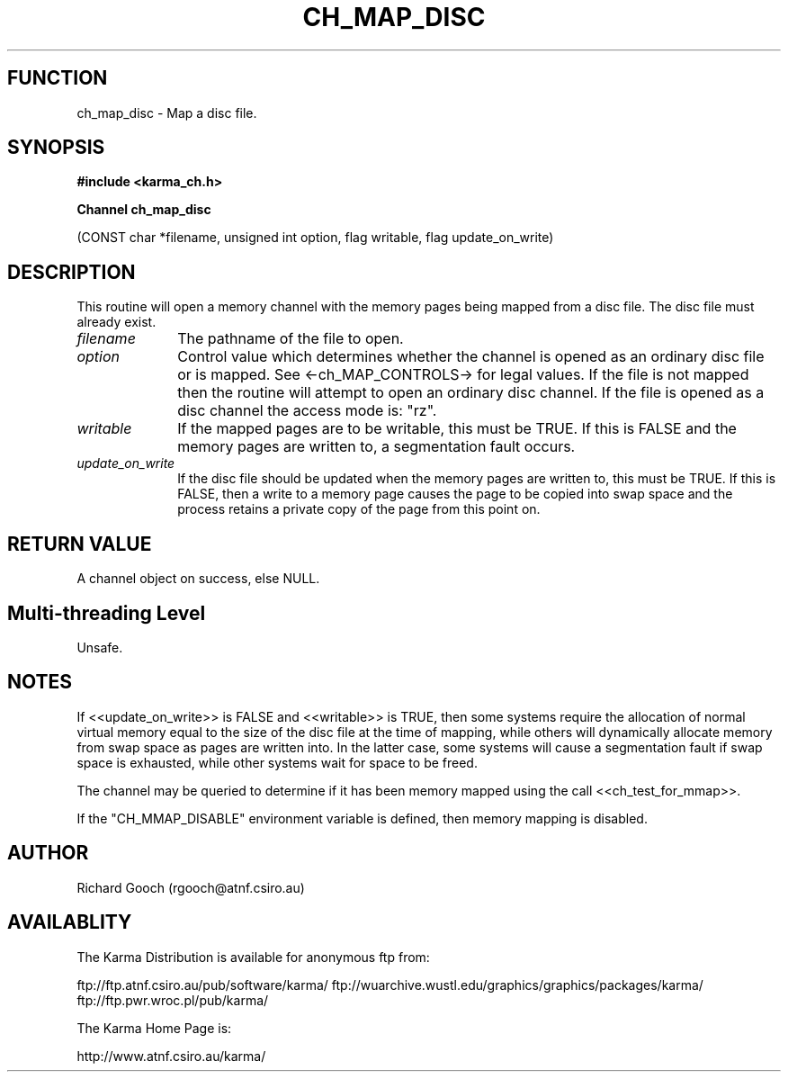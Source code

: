 .TH CH_MAP_DISC 3 "13 Nov 2005" "Karma Distribution"
.SH FUNCTION
ch_map_disc \- Map a disc file.
.SH SYNOPSIS
.B #include <karma_ch.h>
.sp
.B Channel ch_map_disc
.sp
(CONST char *filename, unsigned int option, flag writable,
flag update_on_write)
.SH DESCRIPTION
This routine will open a memory channel with the memory pages
being mapped from a disc file. The disc file must already exist.
.IP \fIfilename\fP 1i
The pathname of the file to open.
.IP \fIoption\fP 1i
Control value which determines whether the channel is opened as an
ordinary disc file or is mapped. See <-ch_MAP_CONTROLS-> for legal values.
If the file is not mapped then the routine will attempt to open an ordinary
disc channel. If the file is opened as a disc channel the access mode is:
"rz".
.IP \fIwritable\fP 1i
If the mapped pages are to be writable, this must be TRUE. If
this is FALSE and the memory pages are written to, a segmentation fault
occurs.
.IP \fIupdate_on_write\fP 1i
If the disc file should be updated when the memory pages
are written to, this must be TRUE. If this is FALSE, then a write to a
memory page causes the page to be copied into swap space and the process
retains a private copy of the page from this point on.
.SH RETURN VALUE
A channel object on success, else NULL.
.SH Multi-threading Level
Unsafe.
.SH NOTES
If <<update_on_write>> is FALSE and <<writable>> is TRUE, then some
systems require the allocation of normal virtual memory equal to the size
of the disc file at the time of mapping, while others will dynamically
allocate memory from swap space as pages are written into. In the latter
case, some systems will cause a segmentation fault if swap space is
exhausted, while other systems wait for space to be freed.
.sp
The channel may be queried to determine if it has been memory mapped
using the call <<ch_test_for_mmap>>.
.sp
If the "CH_MMAP_DISABLE" environment variable is defined, then
memory mapping is disabled.
.sp
.SH AUTHOR
Richard Gooch (rgooch@atnf.csiro.au)
.SH AVAILABLITY
The Karma Distribution is available for anonymous ftp from:

ftp://ftp.atnf.csiro.au/pub/software/karma/
ftp://wuarchive.wustl.edu/graphics/graphics/packages/karma/
ftp://ftp.pwr.wroc.pl/pub/karma/

The Karma Home Page is:

http://www.atnf.csiro.au/karma/
